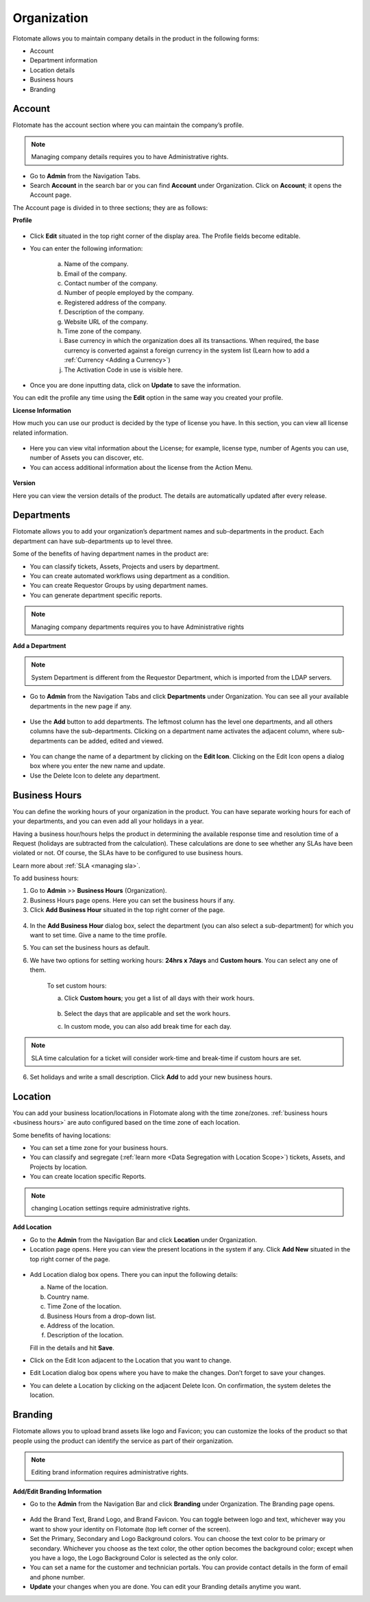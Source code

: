 ************
Organization
************

Flotomate allows you to maintain company details in the product in the
following forms:

-  Account

-  Department information

-  Location details

-  Business hours

-  Branding

.. _ad-account:

Account 
=======

Flotomate has the account section where you can maintain the company’s
profile.

.. note:: Managing company details requires you to have Administrative
          rights.

- Go to **Admin** from the Navigation Tabs.

- Search **Account** in the search bar or you can find **Account** under 
  Organization. Click on **Account**; it opens the Account page.

The Account page is divided in to three sections; they are as follows:  

**Profile**

.. _adf-78:
.. figure:: https://s3-ap-southeast-1.amazonaws.com/flotomate-resources/admin/AD-78.png
    :align: center
    :alt: figure 78

- Click **Edit** situated in the top right corner of the display area.
  The Profile fields become editable.

- You can enter the following information:

    a. Name of the company.

    b. Email of the company.

    c. Contact number of the company.

    d. Number of people employed by the company.

    e. Registered address of the company.

    f. Description of the company.

    g. Website URL of the company.

    h. Time zone of the company.

    i. Base currency in which the organization does all its transactions. When required, the base currency is converted against a
       foreign currency in the system list (Learn how to add a :ref:`Currency <Adding a Currency>`)

    j. The Activation Code in use is visible here.  

- Once you are done inputting data, click on **Update** to save the
  information.

You can edit the profile any time using the **Edit** option in the same
way you created your profile.

**License Information**

How much you can use our product is decided by the type of license you have.
In this section, you can view all license related information.

.. _adf-78.1:
.. figure:: https://s3-ap-southeast-1.amazonaws.com/flotomate-resources/admin/AD-78.1.png
    :align: center
    :alt: figure 78.1

- Here you can view vital information about the License; for example,
  license type, number of Agents you can use, number of Assets you can discover, etc.

- You can access additional information about the license from the Action Menu.

.. _adf-78.2:
.. figure:: https://s3-ap-southeast-1.amazonaws.com/flotomate-resources/admin/AD-78.2.png
    :align: center
    :alt: figure 78.2

**Version**

Here you can view the version details of the product. The details are automatically updated after every release.

.. _adf-78.3:
.. figure:: https://s3-ap-southeast-1.amazonaws.com/flotomate-resources/admin/AD-78.3.png
    :align: center
    :alt: figure 78.3

.. _ad-departments:

Departments
===========

Flotomate allows you to add your organization’s department names and
sub-departments in the product. Each department can have sub-departments
up to level three.

Some of the benefits of having department names in the product are:

-  You can classify tickets, Assets, Projects and users by department.

-  You can create automated workflows using department as a condition.

-  You can create Requestor Groups by using department names.

-  You can generate department specific reports.

.. note:: Managing company departments requires you to have Administrative
          rights

**Add a Department**

.. note:: System Department is different from the Requestor Department,
          which is imported from the LDAP servers.

-  Go to **Admin** from the Navigation Tabs and click **Departments**
   under Organization. You can see all your available departments in the
   new page if any.

.. _adf-79:
.. figure:: https://s3-ap-southeast-1.amazonaws.com/flotomate-resources/admin/AD-79.png
    :align: center
    :alt: figure 79

-  Use the **Add** button to add departments. The leftmost column has
   the level one departments, and all others columns have the
   sub-departments. Clicking on a department name activates the adjacent
   column, where sub-departments can be added, edited and viewed.

.. _adf-80:
.. figure:: https://s3-ap-southeast-1.amazonaws.com/flotomate-resources/admin/AD-80.png
    :align: center
    :alt: figure 80

-  You can change the name of a department by clicking on the **Edit
   Icon**. Clicking on the Edit Icon opens a dialog box where you enter
   the new name and update.

-  Use the Delete Icon to delete any department.

Business Hours
==============

You can define the working hours of your organization in the product.
You can have separate working hours for each of your departments, and
you can even add all your holidays in a year.

Having a business hour/hours helps the product in determining the
available response time and resolution time of a Request (holidays are
subtracted from the calculation). These calculations are done to see
whether any SLAs have been violated or not. Of course, the SLAs have to
be configured to use business hours.

Learn more about :ref:`SLA <managing sla>`.

To add business hours:

1. Go to **Admin** >> **Business Hours** (Organization).

2. Business Hours page opens. Here you can set the business hours if
   any.

3. Click **Add Business Hour** situated in the top right corner of the
   page.

.. _adf-81:
.. figure:: https://s3-ap-southeast-1.amazonaws.com/flotomate-resources/admin/AD-81.png
    :align: center
    :alt: figure 81

4. In the **Add Business Hour** dialog box, select the department (you
   can also select a sub-department) for which you want to set time.
   Give a name to the time profile.

5. You can set the business hours as default.

6. We have two options for setting working hours: **24hrs x 7days** and
   **Custom hours**. You can select any one of them.

    To set custom hours:

    a. Click **Custom hours**; you get a list of all days with their work hours.

        .. _adf-82:
        .. figure:: https://s3-ap-southeast-1.amazonaws.com/flotomate-resources/admin/AD-82.png
            :align: center
            :alt: figure 82

    b. Select the days that are applicable and set the work hours.

    c. In custom mode, you can also add break time for each day. 

.. note:: SLA time calculation for a ticket will consider work-time and break-time if custom hours are set. 

6. Set holidays and write a small description. Click **Add** to add
   your new business hours.

.. _ad-location:

Location 
========

You can add your business location/locations in Flotomate along with the
time zone/zones. :ref:`business hours <business hours>` are auto configured based on the time zone of
each location.

Some benefits of having locations:

-  You can set a time zone for your business hours.

-  You can classify and segregate (:ref:`learn more <Data Segregation with Location Scope>`) tickets, Assets, and Projects by location.

-  You can create location specific Reports.

.. note:: changing Location settings require administrative rights.

**Add Location**

-  Go to the **Admin** from the Navigation Bar and click **Location**
   under Organization.

-  Location page opens. Here you can view the present locations in the
   system if any. Click **Add New** situated in the top right corner of
   the page.

.. _adf-83:
.. figure:: https://s3-ap-southeast-1.amazonaws.com/flotomate-resources/admin/AD-83.png
    :align: center
    :alt: figure 83

-  Add Location dialog box opens. There you can input the following
   details:

   a. Name of the location.

   b. Country name.

   c. Time Zone of the location.

   d. Business Hours from a drop-down list.

   e. Address of the location.

   f. Description of the location.

   Fill in the details and hit **Save**.

-  Click on the Edit Icon adjacent to the Location that you want to
   change.

-  Edit Location dialog box opens where you have to make the changes.
   Don’t forget to save your changes.

-  You can delete a Location by clicking on the adjacent Delete Icon. On
   confirmation, the system deletes the location.

Branding
========

Flotomate allows you to upload brand assets like logo and Favicon; you
can customize the looks of the product so that people using the product
can identify the service as part of their organization.

.. note:: Editing brand information requires administrative rights.

**Add/Edit Branding Information**

-  Go to the **Admin** from the Navigation Bar and click **Branding**
   under Organization. The Branding page opens.

.. _adf-84:
.. figure:: https://s3-ap-southeast-1.amazonaws.com/flotomate-resources/admin/AD-84.png
    :align: center
    :alt: figure 84

-  Add the Brand Text, Brand Logo, and Brand Favicon. You can toggle
   between logo and text, whichever way you want to show your identity
   on Flotomate (top left corner of the screen).

-  Set the Primary, Secondary and Logo Background colors. You can choose
   the text color to be primary or secondary. Whichever you choose as
   the text color, the other option becomes the background color; except
   when you have a logo, the Logo Background Color is selected as the
   only color.

-  You can set a name for the customer and technician portals. You can
   provide contact details in the form of email and phone number.

-  **Update** your changes when you are done. You can edit your Branding
   details anytime you want.